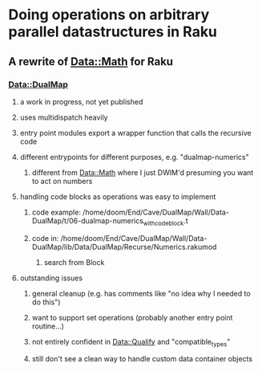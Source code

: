 * Doing operations on arbitrary parallel datastructures in Raku
** A rewrite of Data::Math for Raku
*** Data::DualMap
**** a work in progress, not yet published
**** uses multidispatch heavily
**** entry point modules export a wrapper function that calls the recursive code
**** different entrypoints for different purposes, e.g. "dualmap-numerics"
***** different from Data::Math where I just DWIM'd presuming you want to act on numbers
**** handling code blocks as operations was easy to implement
***** code example: /home/doom/End/Cave/DualMap/Wall/Data-DualMap/t/06-dualmap-numerics_with_codeblock.t
***** code in: /home/doom/End/Cave/DualMap/Wall/Data-DualMap/lib/Data/DualMap/Recurse/Numerics.rakumod
****** search from Block
**** outstanding issues
***** general cleanup (e.g. has comments like "no idea why I needed to do this")
***** want to support set operations (probably another entry point routine...)
***** not entirely confident in Data::Qualify and "compatible_types"
***** still don't see a clean way to handle custom data container objects
